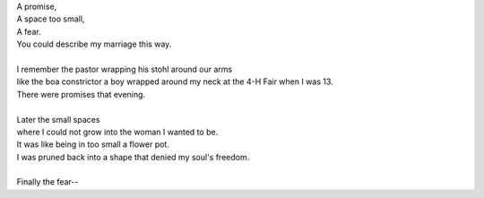 .. title: Three Things
.. slug: three-things
.. date: 2015-08-08 14:49:04 UTC-05:00
.. tags: 
.. category: 
.. link: 
.. description: 
.. type: text

| A promise,
| A space too small,
| A fear.
| You could describe my marriage this way.
|
| I remember the pastor wrapping his stohl around our arms
| like the boa constrictor a boy wrapped around my neck at the 4-H Fair when I was 13.
| There were promises that evening.
|
| Later the small spaces
| where I could not grow into the woman I wanted to be.
| It was like being in too small a flower pot.
| I was pruned back into a shape that denied my soul's freedom.
|
| Finally the fear--

